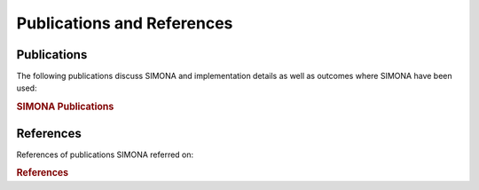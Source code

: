 ************
Publications and References
************

Publications
===============

The following publications discuss SIMONA and implementation details as well as outcomes where SIMONA have been used:

.. rubric:: SIMONA Publications

.. bibliography:: _static/bibliography/bibAboutSimona.bib
   :style: unsrt
   :all:


References
===============

References of publications SIMONA referred on:

.. rubric:: References
.. bibliography:: _static/bibliography/bibtexAll.bib
   :style: custom
   :all:


